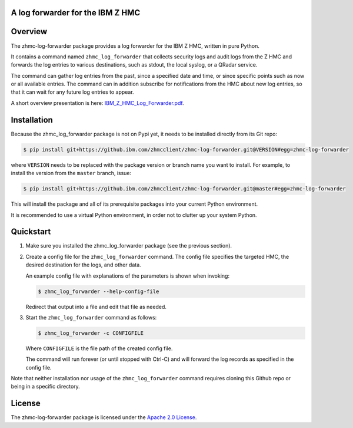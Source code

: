 .. Copyright 2019-2019 IBM Corp. All Rights Reserved.
..
.. Licensed under the Apache License, Version 2.0 (the "License");
.. you may not use this file except in compliance with the License.
.. You may obtain a copy of the License at
..
..    http://www.apache.org/licenses/LICENSE-2.0
..
.. Unless required by applicable law or agreed to in writing, software
.. distributed under the License is distributed on an "AS IS" BASIS,
.. WITHOUT WARRANTIES OR CONDITIONS OF ANY KIND, either express or implied.
.. See the License for the specific language governing permissions and
.. limitations under the License.
..

A log forwarder for the IBM Z HMC
=================================

.. .. image:: https://img.shields.io/pypi/v/zhmc-log-forwarder.svg
..    :target: https://pypi.python.org/pypi/zhmc-log-forwarder/
..    :alt: Version on Pypi

.. .. image:: https://travis-ci.org/zhmcclient/zhmc-log-forwarder.svg?branch=master
..     :target: https://travis-ci.org/zhmcclient/zhmc-log-forwarder
..     :alt: Travis test status (master)

.. .. image:: https://ci.appveyor.com/api/projects/status/i022iaeu3dao8j5x/branch/master?svg=true
..     :target: https://ci.appveyor.com/project/leopoldjuergen/zhmc-log-forwarder
..     :alt: Appveyor test status (master)

.. .. image:: https://readthedocs.org/projects/zhmc-log-forwarder/badge/?version=latest
..     :target: http://zhmc-log-forwarder.readthedocs.io/en/latest/
..     :alt: Docs build status (latest)

.. .. image:: https://img.shields.io/coveralls/zhmcclient/zhmc-log-forwarder.svg
..     :target: https://coveralls.io/r/zhmcclient/zhmc-log-forwarder
..     :alt: Test coverage (master)

.. .. image:: https://codeclimate.com/github/zhmcclient/zhmc-log-forwarder/badges/gpa.svg
..     :target: https://codeclimate.com/github/zhmcclient/zhmc-log-forwarder
..     :alt: Code Climate

.. contents:: Contents:
   :local:

Overview
========

The zhmc-log-forwarder package provides a log forwarder for the IBM Z HMC,
written in pure Python.

It contains a command named ``zhmc_log_forwarder`` that collects security logs
and audit logs from the Z HMC and forwards the log entries to various
destinations, such as stdout, the local syslog, or a QRadar service.

The command can gather log entries from the past, since a specified date and
time, or since specific points such as now or all available entries.
The command can in addition subscribe for notifications from the HMC about new
log entries, so that it can wait for any future log entries to appear.

A short overview presentation is here: `IBM_Z_HMC_Log_Forwarder.pdf`_.

.. _IBM_Z_HMC_Log_Forwarder.pdf: IBM_Z_HMC_Log_Forwarder.pdf

Installation
============

Because the zhmc_log_forwarder package is not on Pypi yet, it needs to be
installed directly from its Git repo:

.. code-block:: text

    $ pip install git+https://github.ibm.com/zhmcclient/zhmc-log-forwarder.git@VERSION#egg=zhmc-log-forwarder

where ``VERSION`` needs to be replaced with the package version or branch name
you want to install. For example, to install the version from the ``master``
branch, issue:

.. code-block:: text

    $ pip install git+https://github.ibm.com/zhmcclient/zhmc-log-forwarder.git@master#egg=zhmc-log-forwarder

This will install the package and all of its prerequisite packages into your
current Python environment.

It is recommended to use a virtual Python environment, in order not to clutter
up your system Python.

..  $ pip install zhmc-log-forwarder

.. For more details, see the `Installation section`_ in the documentation.

.. .. _Installation section: http://zhmc-log-forwarder.readthedocs.io/en/stable/intro.html#installation

Quickstart
==========

1.  Make sure you installed the zhmc_log_forwarder package (see the previous
    section).

2.  Create a config file for the ``zhmc_log_forwarder`` command. The config
    file specifies the targeted HMC, the desired destination for the logs, and
    other data.

    An example config file with explanations of the parameters is shown when
    invoking:

    .. code-block:: text

        $ zhmc_log_forwarder --help-config-file

    Redirect that output into a file and edit that file as needed.

3.  Start the ``zhmc_log_forwarder`` command as follows:

    .. code-block:: text

        $ zhmc_log_forwarder -c CONFIGFILE

    Where ``CONFIGFILE`` is the file path of the created config file.

    The command will run forever (or until stopped with Ctrl-C) and will
    forward the log records as specified in the config file.

Note that neither installation nor usage of the ``zhmc_log_forwarder`` command
requires cloning this Github repo or being in a specific directory.

.. Documentation
.. =============

.. The zhmc-log-forwarder documentation is on RTD:

.. * `Documentation for latest version on Pypi`_
.. * `Documentation for master branch in Git repo`_

.. .. _Documentation for latest version on Pypi: http://zhmc-log-forwarder.readthedocs.io/en/stable/
.. .. _Documentation for master branch in Git repo: http://zhmc-log-forwarder.readthedocs.io/en/latest/

.. Contributing
.. ============

.. For information on how to contribute to this project, see the
.. `Development section`_ in the documentation.

.. .. _Development section: http://zhmc-log-forwarder.readthedocs.io/en/stable/development.html

License
=======

The zhmc-log-forwarder package is licensed under the `Apache 2.0 License`_.

.. _Apache 2.0 License: https://github.com/zhmcclient/zhmc-log-forwarder/tree/master/LICENSE
